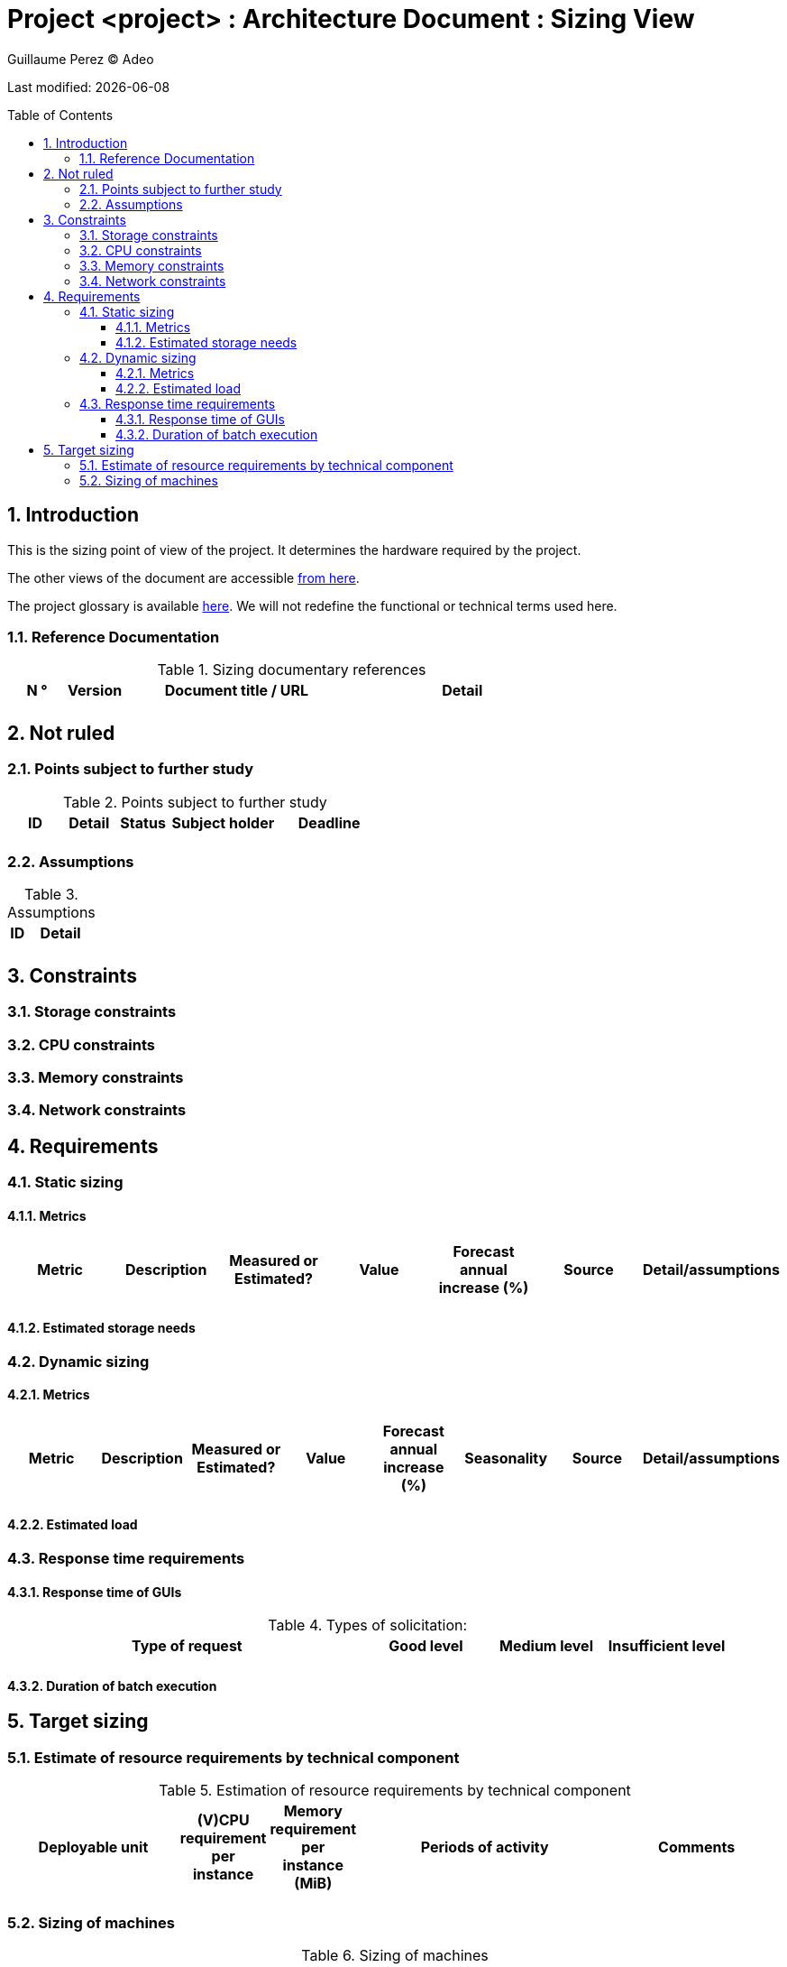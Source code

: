 :source-highlighter: coderay
= Project <project> : Architecture Document : Sizing View
:author: Guillaume Perez © Adeo
:doctype: book
:toc:
:toc-placement: preamble
:sectnumlevels: 4
:toclevels: 4
:sectnums: 4
:toc: left
:icons: font
:toc-title: Table of Contents
:title-logo-image: resources/images/Adeo.png

Last modified: {docdate}

== Introduction

This is the sizing point of view of the project. It determines the hardware required by the project.

The other views of the document are accessible link:./README.adoc[from here].

The project glossary is available link:glossary.adoc[here]. We will not redefine the functional or technical terms used here.


=== Reference Documentation

.Sizing documentary references
[cols="1,1,4,4"]
|====
| N ° | Version | Document title / URL | Detail

|  |  |  |
|====


== Not ruled

=== Points subject to further study

.Points subject to further study

[cols="1,1,1,2,2"]
|====
| ID | Detail | Status | Subject holder | Deadline

|  |  |  |  | 
|====


=== Assumptions

.Assumptions
[cols="1,4"]
|====
| ID | Detail

|  | 

|====


== Constraints


=== Storage constraints

=== CPU constraints

=== Memory constraints

=== Network constraints

== Requirements

=== Static sizing

==== Metrics

[cols="1,1,1,1,1,1,1"]
|====
| Metric | Description | Measured or Estimated? | Value | Forecast annual increase (%) | Source | Detail/assumptions

|  |  | |  |  | |
|====

==== Estimated storage needs

=== Dynamic sizing

==== Metrics

[cols="1,1,1,1,1,1,1,1"]
|====
| Metric | Description | Measured or Estimated? | Value | Forecast annual increase (%) | Seasonality | Source | Detail/assumptions

|  |  |  | |  |  |  | 


|====


==== Estimated load

=== Response time requirements

==== Response time of GUIs

.Types of solicitation:
[cols = '3, 1, 1, 1']
|====
| Type of request | Good level | Medium level | Insufficient level

| 
| 
| 
|

|====


==== Duration of batch execution


== Target sizing

=== Estimate of resource requirements by technical component

.Estimation of resource requirements by technical component
[cols="2,1,1,3,2"]
|====
| Deployable unit | (V)CPU requirement per instance | Memory requirement per instance (MiB) | Periods of activity | Comments

| 
| 
| 
| 
|


|====

=== Sizing of machines

.Sizing of machines
[cols = '1, 3, 1, 1, 1, 1, 1”]
|====
| Zone | Machine type | Number of machines | Number of (V)CPU | Memory (GiB) | Internal disk (GiB) | External disk (GiB)

| 
| 
| 
| 
| 
| 
| 

|==== 
